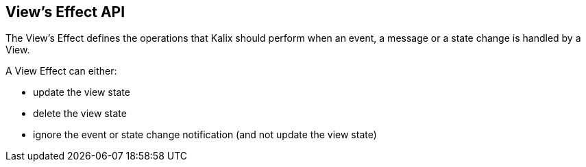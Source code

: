 == View's Effect API

The View's Effect defines the operations that Kalix should perform when an event, a message or a state change is handled by a View.

A View Effect can either:

* update the view state
* delete the view state
* ignore the event or state change notification (and not update the view state)
